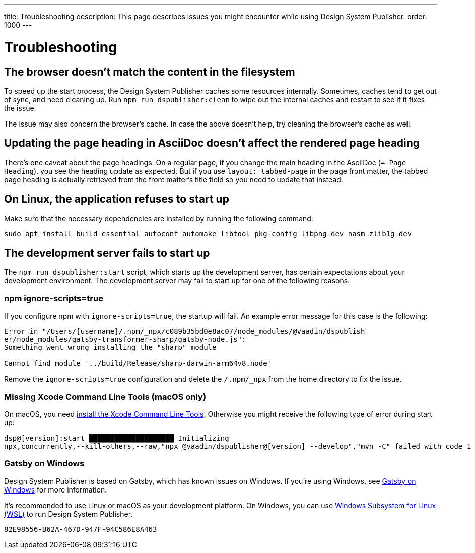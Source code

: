 ---
title: Troubleshooting
description: This page describes issues you might encounter while using Design System Publisher.
order: 1000
---

= Troubleshooting

// Use sentence case for issue titles
pass:[<!-- vale Vaadin.HeadingCase = NO -->]

[[cache]]
== The browser doesn't match the content in the filesystem

To speed up the start process, the Design System Publisher caches some resources internally.
Sometimes, caches tend to get out of sync, and need cleaning up.
Run `npm run dspublisher:clean` to wipe out the internal caches and restart to see if it fixes the issue.

The issue may also concern the browser's cache.
In case the above doesn't help, try cleaning the browser's cache as well.

[[page-heading]]
== Updating the page heading in AsciiDoc doesn't affect the rendered page heading

There's one caveat about the page headings.
On a regular page, if you change the main heading in the AsciiDoc (`= Page Heading`), you see the heading update as expected.
But if you use `layout: tabbed-page` in the page front matter, the tabbed page heading is actually retrieved from the front matter's title field so you need to update that instead.

[[linux-dependencies]]
== On Linux, the application refuses to start up

Make sure that the necessary dependencies are installed by running the following command:

[source,terminal]
----
sudo apt install build-essential autoconf automake libtool pkg-config libpng-dev nasm zlib1g-dev
----

[[startup-failure]]
== The development server fails to start up

The `npm run dspublisher:start` script, which starts up the development server, has certain expectations about your development environment. The development server may fail to start up for one of the following reasons.

=== npm ignore-scripts=true

If you configure npm with `ignore-scripts=true`, the startup will fail. An example error message for this case is the following:

----
Error in "/Users/[username]/.npm/_npx/c089b35bd0e8ac07/node_modules/@vaadin/dspublish
er/node_modules/gatsby-transformer-sharp/gatsby-node.js":
Something went wrong installing the "sharp" module

Cannot find module '../build/Release/sharp-darwin-arm64v8.node'
----

Remove the `ignore-scripts=true` configuration and delete the `/.npm/_npx` from the home directory to fix the issue.

=== Missing Xcode Command Line Tools (macOS only)

On macOS, you need https://www.freecodecamp.org/news/install-xcode-command-line-tools/[install the Xcode Command Line Tools]. Otherwise you might receive the following type of error during start up:

----
dsp@[version]:start ████████████████████ Initializing
npx,concurrently,--kill-others,--raw,"npx @vaadin/dspublisher@[version] --develop","mvn -C" failed with code 1
----

=== Gatsby on Windows

Design System Publisher is based on Gatsby, which has known issues on Windows.
If you're using Windows, see https://www.gatsbyjs.com/docs/how-to/local-development/gatsby-on-windows/[Gatsby on Windows] for more information.

It's recommended to use Linux or macOS as your development platform.
On Windows, you can use https://learn.microsoft.com/en-us/windows/wsl/install[Windows Subsystem for Linux (WSL)] to run Design System Publisher.

[discussion-id]`82E98556-B62A-467D-947F-94C586E8A463`

